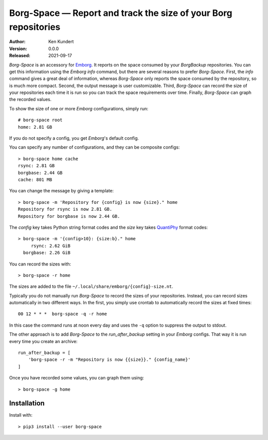 Borg-Space — Report and track the size of your Borg repositories
================================================================

:Author: Ken Kundert
:Version: 0.0.0
:Released: 2021-09-17

*Borg-Space* is an accessory for `Emborg <https://emborg.readthedocs.io>`_.  It 
reports on the space consumed by your *BorgBackup* repositories.  You can get 
this information using the *Emborg* *info* command, but there are several 
reasons to prefer *Borg-Space*.  First, the *info* command gives a great deal of 
information, whereas *Borg-Space* only reports the space consumed by the 
repository, so is much more compact.  Second, the output message is user 
customizable. Third, *Borg-Space* can record the size of your repositories each 
time it is run so you can track the space requirements over time.  Finally, 
*Borg-Space* can graph the recorded values.

To show the size of one or more *Emborg* configurations, simply run::

    # borg-space root
    home: 2.81 GB

If you do not specify a config, you get *Emborg*'s default config.

You can specify any number of configurations, and they can be composite 
configs::

    > borg-space home cache
    rsync: 2.81 GB
    borgbase: 2.44 GB
    cache: 801 MB

You can change the message by giving a template::

    > borg-space -m 'Repository for {config} is now {size}." home
    Repository for rsync is now 2.81 GB.
    Repository for borgbase is now 2.44 GB.

The *config* key takes Python string format codes and the *size* key takes 
`QuantiPhy 
<https://quantiphy.readthedocs.io/en/stable/user.html#string-formatting>`_ 
format codes::

    > borg-space -m '{config>10}: {size:b}." home
         rsync: 2.62 GiB
      borgbase: 2.26 GiB

You can record the sizes with::

    > borg-space -r home

The sizes are added to the file ``~/.local/share/emborg/{config}-size.nt``.

Typically you do not manually run *Borg-Space* to record the sizes of your 
repositories.  Instead, you can record sizes automatically in two different 
ways.  In the first, you simply use crontab to automatically record the sizes at 
fixed times::

    00 12 * * *  borg-space -q -r home

In this case the command runs at noon every day and uses the ``-q`` option to 
suppress the output to stdout.

The other approach is to add *Borg-Space* to the *run_after_backup* setting in 
your *Emborg* configs.  That way it is run every time you create an archive::

    run_after_backup = [
        'borg-space -r -m "Repository is now {{size}}." {config_name}'
    ]

Once you have recorded some values, you can graph them using::

    > borg-space -g home


Installation
------------

Install with::

    > pip3 install --user borg-space
